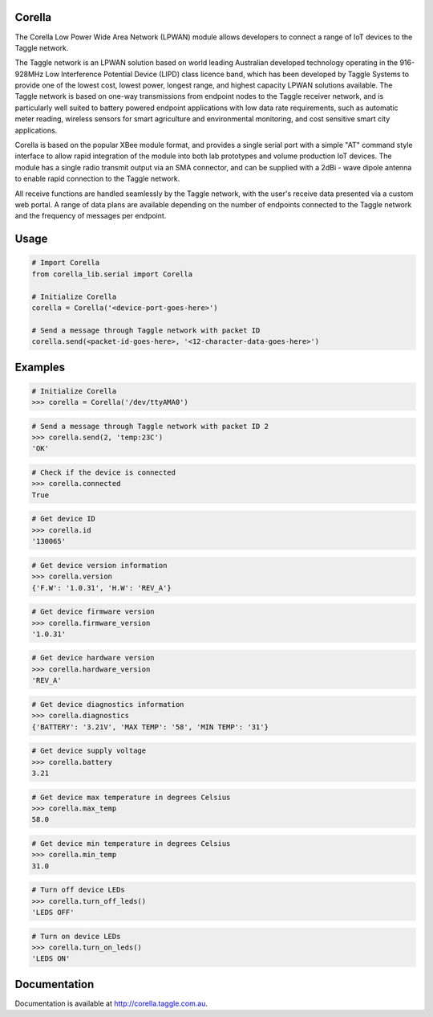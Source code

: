 Corella
=======

.. image:: https://c2.staticflickr.com/4/3820/19822349529_b3c3316fcc.jpg

The Corella Low Power Wide Area Network (LPWAN) module allows developers to connect a range of IoT devices to the Taggle network.

The Taggle network is an LPWAN solution based on world leading Australian developed technology operating in the 916-928MHz Low Interference Potential Device (LIPD) class licence band, which has been developed by Taggle Systems to provide one of the lowest cost, lowest power, longest range, and highest capacity LPWAN solutions available. The Taggle network is based on one-way transmissions from endpoint nodes to the Taggle receiver network, and is particularly well suited to battery powered endpoint applications with low data rate requirements, such as automatic meter reading, wireless sensors for smart agriculture and environmental monitoring, and cost sensitive smart city applications.

Corella is based on the popular XBee module format, and provides a single serial port with a simple "AT" command style interface to allow rapid integration of the module into both lab prototypes and volume production IoT devices. The module has a single radio transmit output via an SMA connector, and can be supplied with a 2dBi - wave dipole antenna to enable rapid connection to the Taggle network.

All receive functions are handled seamlessly by the Taggle network, with the user's receive data presented via a custom web portal. A range of data plans are available depending on the number of endpoints connected to the Taggle network and the frequency of messages per endpoint.

Usage
=====

.. code-block:: python

    # Import Corella
    from corella_lib.serial import Corella

    # Initialize Corella
    corella = Corella('<device-port-goes-here>')

    # Send a message through Taggle network with packet ID
    corella.send(<packet-id-goes-here>, '<12-character-data-goes-here>')

Examples
========

.. code-block:: python

    # Initialize Corella
    >>> corella = Corella('/dev/ttyAMA0')

.. code-block:: python

    # Send a message through Taggle network with packet ID 2
    >>> corella.send(2, 'temp:23C')
    'OK'

.. code-block:: python

    # Check if the device is connected
    >>> corella.connected
    True

.. code-block:: python

    # Get device ID
    >>> corella.id
    '130065'

.. code-block:: python

    # Get device version information
    >>> corella.version
    {'F.W': '1.0.31', 'H.W': 'REV_A'}

.. code-block:: python

    # Get device firmware version
    >>> corella.firmware_version
    '1.0.31'

.. code-block:: python

    # Get device hardware version
    >>> corella.hardware_version
    'REV_A'

.. code-block:: python

    # Get device diagnostics information
    >>> corella.diagnostics
    {'BATTERY': '3.21V', 'MAX TEMP': '58', 'MIN TEMP': '31'}

.. code-block:: python

    # Get device supply voltage
    >>> corella.battery
    3.21

.. code-block:: python

    # Get device max temperature in degrees Celsius
    >>> corella.max_temp
    58.0

.. code-block:: python

    # Get device min temperature in degrees Celsius
    >>> corella.min_temp
    31.0

.. code-block:: python

    # Turn off device LEDs
    >>> corella.turn_off_leds()
    'LEDS OFF'

.. code-block:: python

    # Turn on device LEDs
    >>> corella.turn_on_leds()
    'LEDS ON'

Documentation
=============

Documentation is available at http://corella.taggle.com.au.
